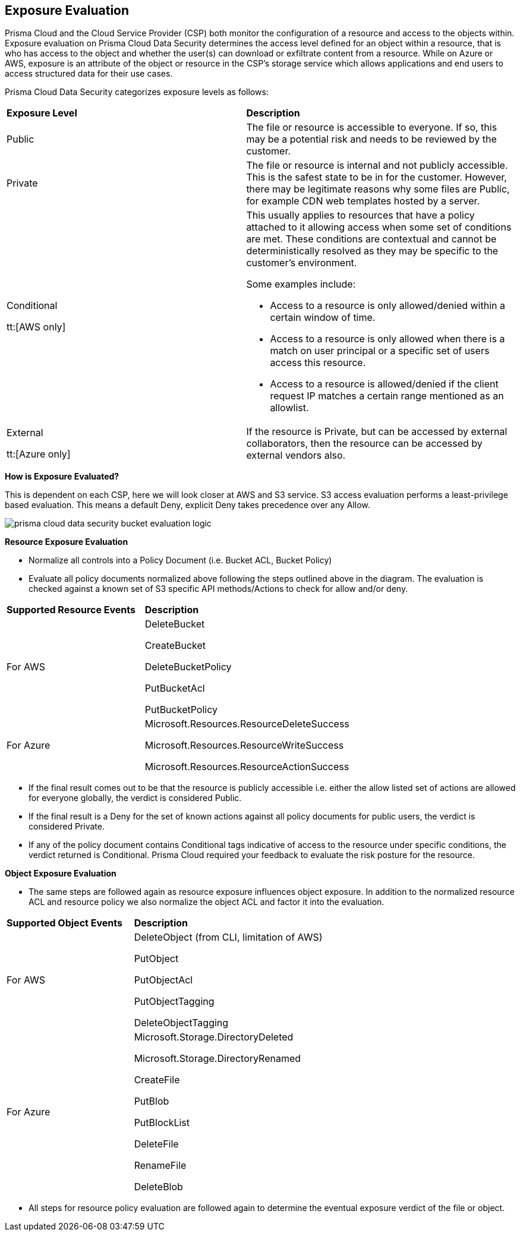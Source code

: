 [#exposure-evaluation]
== Exposure Evaluation
Prisma Cloud and the Cloud Service Provider (CSP) both monitor the configuration of a resource and access to the objects within. Exposure evaluation on Prisma Cloud Data Security determines the access level defined for an object within a resource, that is who has access to the object and whether the user(s) can download or exfiltrate content from a resource. While on Azure or AWS, exposure is an attribute of the object or resource in the CSP’s storage service which allows applications and end users to access structured data for their use cases.

//The exposure evaluation can be different from what Prisma Cloud or AWS signify as the Public status of a bucket. Prisma Cloud and AWS both deal with configuration of a bucket and access to its attributes while exposure evaluation strictly looks at permissions that enable download or exfiltration of content from a bucket.
Prisma Cloud Data Security categorizes exposure levels as follows:

[cols="47%a,53%a"]
|===
|*Exposure Level*
|*Description*


|Public
|The file or resource is accessible to everyone. If so, this may be a potential risk and needs to be reviewed by the customer.


|Private
|The file or resource is internal and not publicly accessible. This is the safest state to be in for the customer. However, there may be legitimate reasons why some files are Public, for example CDN web templates hosted by a server.


|Conditional

tt:[AWS only]
|This usually applies to resources that have a policy attached to it allowing access when some set of conditions are met. These conditions are contextual and cannot be deterministically resolved as they may be specific to the customer’s environment.

Some examples include:

* Access to a resource is only allowed/denied within a certain window of time.

* Access to a resource is only allowed when there is a match on user principal or a specific set of users access this resource.

* Access to a resource is allowed/denied if the client request IP matches a certain range mentioned as an allowlist.


|External

tt:[Azure only]
|If the resource is Private, but can be accessed by external collaborators, then the resource can be accessed by external vendors also.

|===

*How is Exposure Evaluated?*

This is dependent on each CSP, here we will look closer at AWS and S3 service. S3 access evaluation performs a least-privilege based evaluation. This means a default Deny, explicit Deny takes precedence over any Allow.

image::prisma-cloud-data-security-bucket-evaluation-logic.png[scale=60]

*Resource Exposure Evaluation*

* Normalize all controls into a Policy Document (i.e. Bucket ACL, Bucket Policy)

* Evaluate all policy documents normalized above following the steps outlined above in the diagram. The evaluation is checked against a known set of S3 specific API methods/Actions to check for allow and/or deny.

[cols="40%a,60%a"]
|===
|*Supported Resource Events*
|*Description*

|For AWS
|DeleteBucket

CreateBucket

DeleteBucketPolicy

PutBucketAcl

PutBucketPolicy

|For Azure
|Microsoft.Resources.ResourceDeleteSuccess

Microsoft.Resources.ResourceWriteSuccess

Microsoft.Resources.ResourceActionSuccess

|===


* If the final result comes out to be that the resource is publicly accessible i.e. either the allow listed set of actions are allowed for everyone globally, the verdict is considered Public.

* If the final result is a Deny for the set of known actions against all policy documents for public users, the verdict is considered Private.

* If any of the policy document contains Conditional tags indicative of access to the resource under specific conditions, the verdict returned is Conditional. Prisma Cloud required your feedback to evaluate the risk posture for the resource.

*Object Exposure Evaluation*

* The same steps are followed again as resource exposure influences object exposure. In addition to the normalized resource ACL and resource policy we also normalize the object ACL and factor it into the evaluation.

[cols="40%a,60%a"]
|===
|*Supported Object Events*
|*Description*

|For AWS
|DeleteObject (from CLI, limitation of AWS)

PutObject

PutObjectAcl

PutObjectTagging

DeleteObjectTagging

|For Azure
|Microsoft.Storage.DirectoryDeleted

Microsoft.Storage.DirectoryRenamed

CreateFile

PutBlob

PutBlockList

DeleteFile

RenameFile

DeleteBlob

|===


* All steps for resource policy evaluation are followed again to determine the eventual exposure verdict of the file or object.